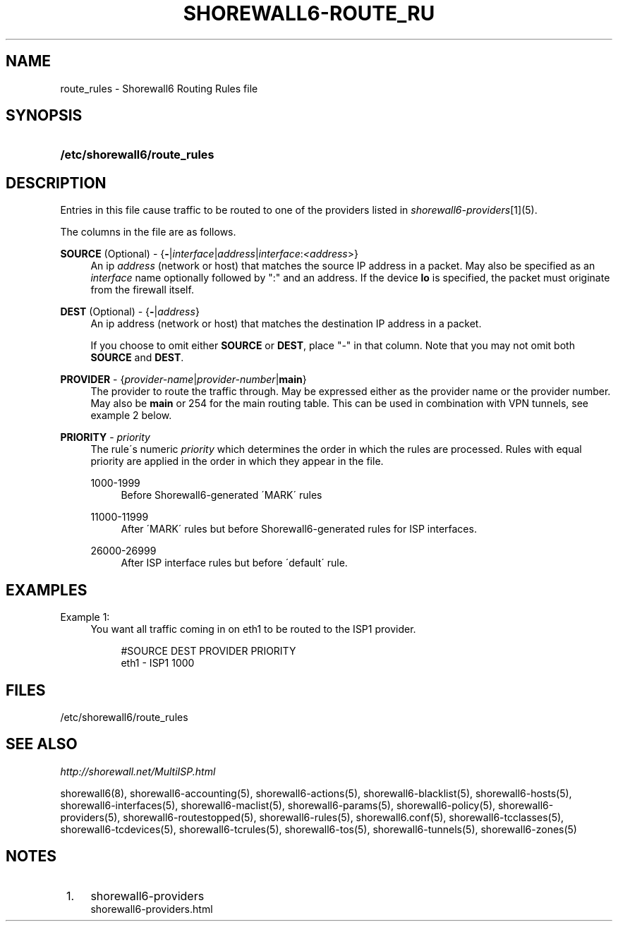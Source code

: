 .\"     Title: shorewall6-route_rules
.\"    Author: 
.\" Generator: DocBook XSL Stylesheets v1.73.2 <http://docbook.sf.net/>
.\"      Date: 02/11/2010
.\"    Manual: 
.\"    Source: 
.\"
.TH "SHOREWALL6\-ROUTE_RU" "5" "02/11/2010" "" ""
.\" disable hyphenation
.nh
.\" disable justification (adjust text to left margin only)
.ad l
.SH "NAME"
route_rules \- Shorewall6 Routing Rules file
.SH "SYNOPSIS"
.HP 28
\fB/etc/shorewall6/route_rules\fR
.SH "DESCRIPTION"
.PP
Entries in this file cause traffic to be routed to one of the providers listed in
\fIshorewall6\-providers\fR\&[1](5)\&.
.PP
The columns in the file are as follows\&.
.PP
\fBSOURCE\fR (Optional) \- {\fB\-\fR|\fIinterface\fR|\fIaddress\fR|\fIinterface\fR:\fI<address\fR>}
.RS 4
An ip
\fIaddress\fR
(network or host) that matches the source IP address in a packet\&. May also be specified as an
\fIinterface\fR
name optionally followed by ":" and an address\&. If the device
\fBlo\fR
is specified, the packet must originate from the firewall itself\&.
.RE
.PP
\fBDEST\fR (Optional) \- {\fB\-\fR|\fIaddress\fR}
.RS 4
An ip address (network or host) that matches the destination IP address in a packet\&.
.sp
If you choose to omit either
\fBSOURCE\fR
or
\fBDEST\fR, place "\-" in that column\&. Note that you may not omit both
\fBSOURCE\fR
and
\fBDEST\fR\&.
.RE
.PP
\fBPROVIDER\fR \- {\fIprovider\-name\fR|\fIprovider\-number\fR|\fBmain\fR}
.RS 4
The provider to route the traffic through\&. May be expressed either as the provider name or the provider number\&. May also be
\fBmain\fR
or 254 for the main routing table\&. This can be used in combination with VPN tunnels, see example 2 below\&.
.RE
.PP
\fBPRIORITY\fR \- \fIpriority\fR
.RS 4
The rule\'s numeric
\fIpriority\fR
which determines the order in which the rules are processed\&. Rules with equal priority are applied in the order in which they appear in the file\&.
.PP
1000\-1999
.RS 4
Before Shorewall6\-generated \'MARK\' rules
.RE
.PP
11000\-11999
.RS 4
After \'MARK\' rules but before Shorewall6\-generated rules for ISP interfaces\&.
.RE
.PP
26000\-26999
.RS 4
After ISP interface rules but before \'default\' rule\&.
.RE
.RE
.SH "EXAMPLES"
.PP
Example 1:
.RS 4
You want all traffic coming in on eth1 to be routed to the ISP1 provider\&.
.sp
.RS 4
.nf
        #SOURCE                 DEST            PROVIDER        PRIORITY
        eth1                    \-               ISP1            1000
.fi
.RE
.RE
.SH "FILES"
.PP
/etc/shorewall6/route_rules
.SH "SEE ALSO"
.PP
\fIhttp://shorewall\&.net/MultiISP\&.html\fR
.PP
shorewall6(8), shorewall6\-accounting(5), shorewall6\-actions(5), shorewall6\-blacklist(5), shorewall6\-hosts(5), shorewall6\-interfaces(5), shorewall6\-maclist(5), shorewall6\-params(5), shorewall6\-policy(5), shorewall6\-providers(5), shorewall6\-routestopped(5), shorewall6\-rules(5), shorewall6\&.conf(5), shorewall6\-tcclasses(5), shorewall6\-tcdevices(5), shorewall6\-tcrules(5), shorewall6\-tos(5), shorewall6\-tunnels(5), shorewall6\-zones(5)
.SH "NOTES"
.IP " 1." 4
shorewall6-providers
.RS 4
\%shorewall6-providers.html
.RE
